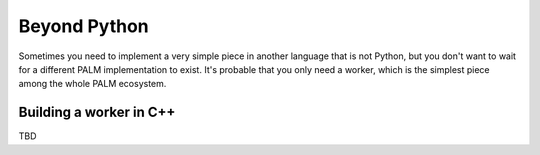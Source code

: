 Beyond Python
=============

Sometimes you need to implement a very simple piece in another language that is
not Python, but you don't want to wait for a different PALM implementation to
exist. It's probable that you only need a worker, which is the simplest piece
among the whole PALM ecosystem.

Building a worker in C++
------------------------

TBD